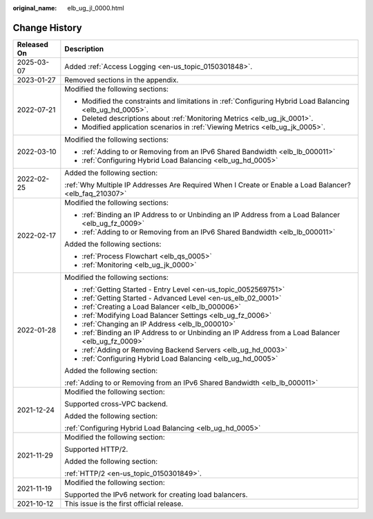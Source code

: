 :original_name: elb_ug_jl_0000.html

.. _elb_ug_jl_0000:

Change History
==============

+-----------------------------------+-----------------------------------------------------------------------------------------------------------+
| Released On                       | Description                                                                                               |
+===================================+===========================================================================================================+
| 2025-03-07                        | Added :ref:`Access Logging <en-us_topic_0150301848>`.                                                     |
+-----------------------------------+-----------------------------------------------------------------------------------------------------------+
| 2023-01-27                        | Removed sections in the appendix.                                                                         |
+-----------------------------------+-----------------------------------------------------------------------------------------------------------+
| 2022-07-21                        | Modified the following sections:                                                                          |
|                                   |                                                                                                           |
|                                   | -  Modified the constraints and limitations in :ref:`Configuring Hybrid Load Balancing <elb_ug_hd_0005>`. |
|                                   | -  Deleted descriptions about :ref:`Monitoring Metrics <elb_ug_jk_0001>`.                                 |
|                                   | -  Modified application scenarios in :ref:`Viewing Metrics <elb_ug_jk_0005>`.                             |
+-----------------------------------+-----------------------------------------------------------------------------------------------------------+
| 2022-03-10                        | Modified the following sections:                                                                          |
|                                   |                                                                                                           |
|                                   | -  :ref:`Adding to or Removing from an IPv6 Shared Bandwidth <elb_lb_000011>`                             |
|                                   | -  :ref:`Configuring Hybrid Load Balancing <elb_ug_hd_0005>`                                              |
+-----------------------------------+-----------------------------------------------------------------------------------------------------------+
| 2022-02-25                        | Added the following section:                                                                              |
|                                   |                                                                                                           |
|                                   | :ref:`Why Multiple IP Addresses Are Required When I Create or Enable a Load Balancer? <elb_faq_210307>`   |
+-----------------------------------+-----------------------------------------------------------------------------------------------------------+
| 2022-02-17                        | Modified the following sections:                                                                          |
|                                   |                                                                                                           |
|                                   | -  :ref:`Binding an IP Address to or Unbinding an IP Address from a Load Balancer <elb_ug_fz_0009>`       |
|                                   | -  :ref:`Adding to or Removing from an IPv6 Shared Bandwidth <elb_lb_000011>`                             |
|                                   |                                                                                                           |
|                                   | Added the following sections:                                                                             |
|                                   |                                                                                                           |
|                                   | -  :ref:`Process Flowchart <elb_qs_0005>`                                                                 |
|                                   | -  :ref:`Monitoring <elb_ug_jk_0000>`                                                                     |
+-----------------------------------+-----------------------------------------------------------------------------------------------------------+
| 2022-01-28                        | Modified the following sections:                                                                          |
|                                   |                                                                                                           |
|                                   | -  :ref:`Getting Started - Entry Level <en-us_topic_0052569751>`                                          |
|                                   | -  :ref:`Getting Started - Advanced Level <en-us_elb_02_0001>`                                            |
|                                   | -  :ref:`Creating a Load Balancer <elb_lb_000006>`                                                        |
|                                   | -  :ref:`Modifying Load Balancer Settings <elb_ug_fz_0006>`                                               |
|                                   | -  :ref:`Changing an IP Address <elb_lb_000010>`                                                          |
|                                   | -  :ref:`Binding an IP Address to or Unbinding an IP Address from a Load Balancer <elb_ug_fz_0009>`       |
|                                   | -  :ref:`Adding or Removing Backend Servers <elb_ug_hd_0003>`                                             |
|                                   | -  :ref:`Configuring Hybrid Load Balancing <elb_ug_hd_0005>`                                              |
|                                   |                                                                                                           |
|                                   | Added the following section:                                                                              |
|                                   |                                                                                                           |
|                                   | :ref:`Adding to or Removing from an IPv6 Shared Bandwidth <elb_lb_000011>`                                |
+-----------------------------------+-----------------------------------------------------------------------------------------------------------+
| 2021-12-24                        | Modified the following section:                                                                           |
|                                   |                                                                                                           |
|                                   | Supported cross-VPC backend.                                                                              |
|                                   |                                                                                                           |
|                                   | Added the following section:                                                                              |
|                                   |                                                                                                           |
|                                   | :ref:`Configuring Hybrid Load Balancing <elb_ug_hd_0005>`                                                 |
+-----------------------------------+-----------------------------------------------------------------------------------------------------------+
| 2021-11-29                        | Modified the following section:                                                                           |
|                                   |                                                                                                           |
|                                   | Supported HTTP/2.                                                                                         |
|                                   |                                                                                                           |
|                                   | Added the following section:                                                                              |
|                                   |                                                                                                           |
|                                   | :ref:`HTTP/2 <en-us_topic_0150301849>`.                                                                   |
+-----------------------------------+-----------------------------------------------------------------------------------------------------------+
| 2021-11-19                        | Modified the following section:                                                                           |
|                                   |                                                                                                           |
|                                   | Supported the IPv6 network for creating load balancers.                                                   |
+-----------------------------------+-----------------------------------------------------------------------------------------------------------+
| 2021-10-12                        | This issue is the first official release.                                                                 |
+-----------------------------------+-----------------------------------------------------------------------------------------------------------+
